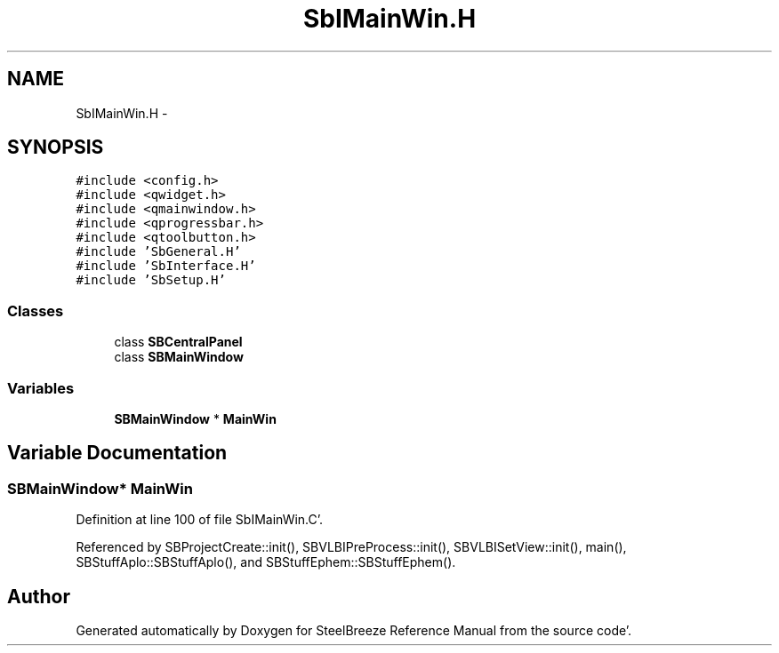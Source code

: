 .TH "SbIMainWin.H" 3 "Mon May 14 2012" "Version 2.0.2" "SteelBreeze Reference Manual" \" -*- nroff -*-
.ad l
.nh
.SH NAME
SbIMainWin.H \- 
.SH SYNOPSIS
.br
.PP
\fC#include <config\&.h>\fP
.br
\fC#include <qwidget\&.h>\fP
.br
\fC#include <qmainwindow\&.h>\fP
.br
\fC#include <qprogressbar\&.h>\fP
.br
\fC#include <qtoolbutton\&.h>\fP
.br
\fC#include 'SbGeneral\&.H'\fP
.br
\fC#include 'SbInterface\&.H'\fP
.br
\fC#include 'SbSetup\&.H'\fP
.br

.SS "Classes"

.in +1c
.ti -1c
.RI "class \fBSBCentralPanel\fP"
.br
.ti -1c
.RI "class \fBSBMainWindow\fP"
.br
.in -1c
.SS "Variables"

.in +1c
.ti -1c
.RI "\fBSBMainWindow\fP * \fBMainWin\fP"
.br
.in -1c
.SH "Variable Documentation"
.PP 
.SS "\fBSBMainWindow\fP* \fBMainWin\fP"
.PP
Definition at line 100 of file SbIMainWin\&.C'\&.
.PP
Referenced by SBProjectCreate::init(), SBVLBIPreProcess::init(), SBVLBISetView::init(), main(), SBStuffAplo::SBStuffAplo(), and SBStuffEphem::SBStuffEphem()\&.
.SH "Author"
.PP 
Generated automatically by Doxygen for SteelBreeze Reference Manual from the source code'\&.
